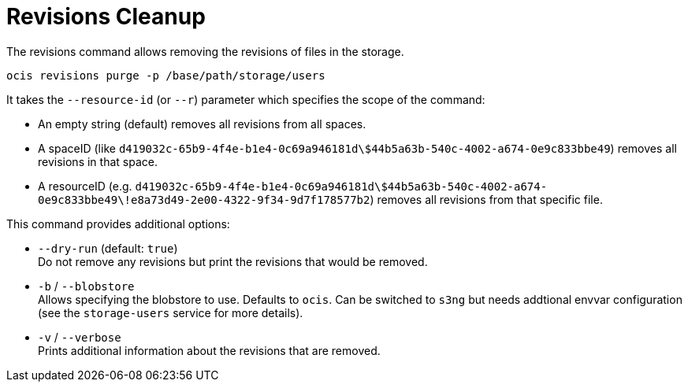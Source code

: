= Revisions Cleanup

The revisions command allows removing the revisions of files in the storage.

[source,bash]
----
ocis revisions purge -p /base/path/storage/users
----

It takes the `--resource-id` (or `--r`) parameter which specifies the scope of the command:

* An empty string (default) removes all revisions from all spaces.
* A spaceID (like `d419032c-65b9-4f4e-b1e4-0c69a946181d\$44b5a63b-540c-4002-a674-0e9c833bbe49`) removes all revisions in that space.
* A resourceID (e.g. `d419032c-65b9-4f4e-b1e4-0c69a946181d\$44b5a63b-540c-4002-a674-0e9c833bbe49\!e8a73d49-2e00-4322-9f34-9d7f178577b2`) removes all revisions from that specific file.

This command provides additional options:

* `--dry-run` (default: `true`) +
Do not remove any revisions but print the revisions that would be removed.

* `-b` / `--blobstore` +
Allows specifying the blobstore to use. Defaults to `ocis`. Can be switched to `s3ng` but needs addtional envvar configuration (see the `storage-users` service for more details).

* `-v` / `--verbose` +
Prints additional information about the revisions that are removed.
